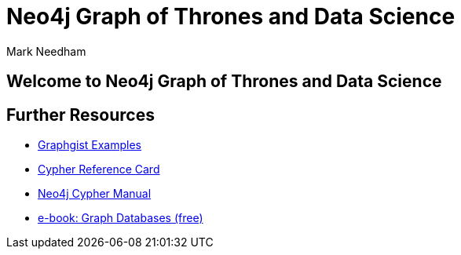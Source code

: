 = Neo4j Graph of Thrones and Data Science
:author: Mark Needham
:description: Explore the Game of Thrones world with Cypher and data science algorithms
:img: https://s3.amazonaws.com/guides.neo4j.com/got/img
:gist: https://raw.githubusercontent.com/neo4j-examples/graphgists/master/browser-guides/got
:guides: https://s3.amazonaws.com/guides.neo4j.com/got
:tags: intro, cypher, load-csv, gds, algorithms, data-science
:neo4j-version: 3.5

== Welcome to Neo4j Graph of Thrones and Data Science

ifdef::env-guide[]
. pass:a[<a play-topic='{guides}/01_eda.html'>Exploratory Data Analysis</a>]
. pass:a[<a play-topic='{guides}/02_algorithms.html'>Applied Graph Algorithms</a>]
endif::[]

ifdef::env-graphgist[]
. link:{gist}/01_eda.adoc[Exploratory Data Analysis^]
. link:{gist}/02_algorithms.adoc[Applied Graph Algorithms^]
endif::[]

== Further Resources

* https://neo4j.com/graphgists[Graphgist Examples]
* https://neo4j.com/docs/stable/cypher-refcard/[Cypher Reference Card]
* https://neo4j.com/docs/cypher-manual/current/[Neo4j
Cypher Manual]
* https://graphdatabases.com[e-book: Graph Databases (free)]
